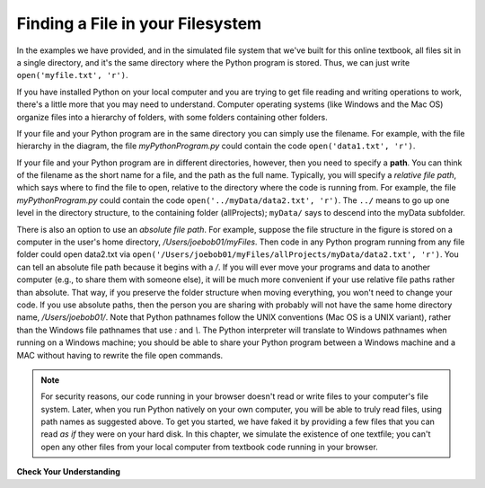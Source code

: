 ..  Copyright (C)  Brad Miller, David Ranum, Jeffrey Elkner, Peter Wentworth, Allen B. Downey, Chris
    Meyers, and Dario Mitchell.  Permission is granted to copy, distribute
    and/or modify this document under the terms of the GNU Free Documentation
    License, Version 1.3 or any later version published by the Free Software
    Foundation; with Invariant Sections being Forward, Prefaces, and
    Contributor List, no Front-Cover Texts, and no Back-Cover Texts.  A copy of
    the license is included in the section entitled "GNU Free Documentation
    License".

.. qnum::
   :prefix: files-2-
   :start: 1

Finding a File in your Filesystem
=================================

In the examples we have provided, and in the simulated file system that we've built for this online textbook, all files sit in a single directory, and it's the same directory where the Python program is stored. Thus, we can just write ``open('myfile.txt', 'r')``.

If you have installed Python on your local computer and you are trying to get file reading and writing operations to work, there's a little more that you may need to understand. Computer operating systems (like Windows and the Mac OS) organize files into a hierarchy of folders, with some folders containing other folders. 

.. image:: Figures/ExampleFileHierarchy.png
  :align: center


If your file and your Python program are in the same directory you can simply use 
the filename. For example, with the file hierarchy in the diagram, the file `myPythonProgram.py` could contain the code ``open('data1.txt', 'r')``.

If your file and your Python program are in different directories, however, then you need to specify a **path**. You can think of the filename as the short name for a file, and the path as the full name. Typically, you will specify a *relative file path*, which says where to find the file to open, relative to the directory where the code is running from. For example, the file `myPythonProgram.py` could contain the code ``open('../myData/data2.txt', 'r')``. The ``../`` means to go up one level in the directory structure, to the containing folder (allProjects); ``myData/`` says to descend into the myData subfolder.

There is also an option to use an *absolute file path*. For example, suppose the file structure in the figure is stored on a computer in the user's home directory, `/Users/joebob01/myFiles`.  Then code in any Python program running from any file folder could open data2.txt via ``open('/Users/joebob01/myFiles/allProjects/myData/data2.txt', 'r')``. You can tell an absolute file path because it begins with a `/`.
If you will ever move your programs and data to another computer (e.g., to share them with someone else), it will be much more convenient if your use relative file paths rather than absolute. That way, if you preserve the folder structure when moving everything, you won't need to change your code. If you use absolute paths, then the person you are sharing with probably will not have the same home directory name, `/Users/joebob01/`. Note that Python pathnames follow the UNIX conventions (Mac OS is a UNIX variant), rather than the Windows file pathnames that use `:` and `\\`. The Python interpreter will translate to Windows pathnames when running on a Windows machine; you should be able to share your Python program between a Windows machine and a MAC without having to rewrite the file open commands.

.. note::

   For security reasons, our code running in your browser doesn't read or write files to your computer's file 
   system. Later, when you run Python natively on your own computer, you will be able to truly read files, using 
   path names as suggested above. To get you started, we have faked it by providing a few files that you can read 
   *as if* they were on your hard disk. In this chapter, we simulate the existence of one textfile; you can't open any other files from your local computer from textbook code running in your browser.

**Check Your Understanding**

.. mchoice:: question9_2_1
   :answer_a: open("YearlyProjections.csv", "r")
   :answer_b: open("../CompanyData/YearlyProjections.csv", "r")
   :answer_c: open("CompanyData/YearlyProjections.csv", "r")
   :answer_d: open("Project/CompanyData/YearlyProjections.csv", "r")
   :answer_e: open("../YearlyProjections.csv", "r")
   :correct: c
   :feedback_a: This would try to open a file inside of Project (but that is not where the file is.)
   :feedback_b: This would go to the parent directory of Project and look for a subdirectory of that called CompanyData. But CompanyData is inside Project so it wouldn't be found.
   :feedback_c: Yes, this is how you can access the file!
   :feedback_d: This would try to find a subdirectory Project of the current directory called Project.
   :feedback_e: Remember that '..' will bring you up one level to the parent directory. This would try to open a csv file in the parent directory of Project (but that is not where the file is.)
   :practice: T 

   Say you are in a directory called Project. In it, you have a file with your Python code. You would like to read in data from a file called "YearlyProjections.csv" which is in a folder called CompanyData, which is inside of Project. What is the best way to open the file in your Python program?

.. mchoice:: question9_2_2
   :multiple_answers:
   :answer_a: "Stacy/Applications/README.txt"
   :answer_b: "/Users/Raquel/Documents/graduation_plans.doc"
   :answer_c: "/private/tmp/swtag.txt"
   :answer_d: "ScienceData/ProjectFive/experiment_data.csv"
   :correct: a,d
   :feedback_a: Yes, this is a relative file path. You can tell by the lack of "/" at the beginning of the path.
   :feedback_b: This is an absolute file path. All absolute file paths start with "/".
   :feedback_c: This is an absolute file path. Not all absolute file paths contain "User"! Instead, check to see if the path starts with "/".
   :feedback_d: Yes, this is a relative file path. You can tell by the lack of "/" at the beginning of the path.
   :practice: T 

   Which of the following paths are relative file paths?
